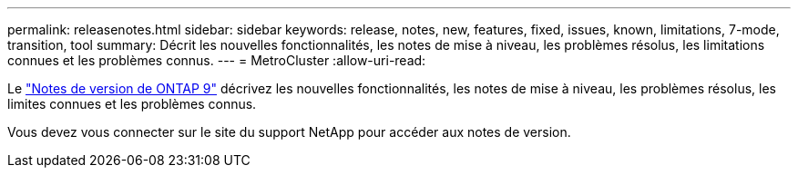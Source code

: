 ---
permalink: releasenotes.html 
sidebar: sidebar 
keywords: release, notes, new, features, fixed, issues, known, limitations, 7-mode, transition, tool 
summary: Décrit les nouvelles fonctionnalités, les notes de mise à niveau, les problèmes résolus, les limitations connues et les problèmes connus. 
---
= MetroCluster
:allow-uri-read: 


Le https://library.netapp.com/ecm/ecm_download_file/ECMLP2492508["Notes de version de ONTAP 9"^] décrivez les nouvelles fonctionnalités, les notes de mise à niveau, les problèmes résolus, les limites connues et les problèmes connus.

Vous devez vous connecter sur le site du support NetApp pour accéder aux notes de version.
